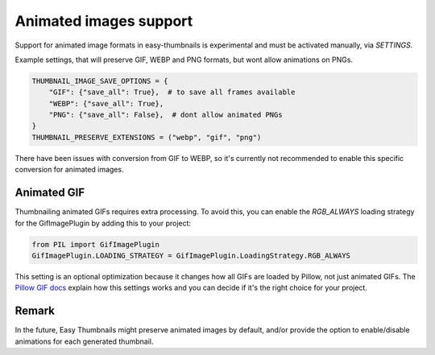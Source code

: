=======================
Animated images support
=======================

Support for animated image formats in easy-thumbnails is experimental and must be activated
manually, via `SETTINGS`.

Example settings, that will preserve GIF, WEBP and PNG formats, but wont allow animations on
PNGs.

.. code-block:: python

    THUMBNAIL_IMAGE_SAVE_OPTIONS = {
        "GIF": {"save_all": True},  # to save all frames available
        "WEBP": {"save_all": True},
        "PNG": {"save_all": False},  # dont allow animated PNGs
    }
    THUMBNAIL_PRESERVE_EXTENSIONS = ("webp", "gif", "png")


There have been issues with conversion from GIF to WEBP, so it's currently not recommended to
enable this specific conversion for animated images.

Animated GIF
============

Thumbnailing animated GIFs requires extra processing. To avoid this, you can enable the
`RGB_ALWAYS` loading strategy for the GifImagePlugin by adding this to your project:

.. code-block:: python

    from PIL import GifImagePlugin
    GifImagePlugin.LOADING_STRATEGY = GifImagePlugin.LoadingStrategy.RGB_ALWAYS

This setting is an optional optimization because it changes how all GIFs are loaded by
Pillow, not just animated GIFs. The `Pillow GIF docs
<https://pillow.readthedocs.io/en/stable/handbook/image-file-formats.html#gif/>`_
explain how this settings works and you can decide if it's the right choice for
your project.

Remark
======

In the future, Easy Thumbnails might preserve animated images by default, and/or provide the
option to enable/disable animations for each generated thumbnail.

